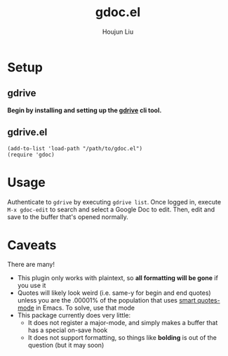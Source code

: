 #+TITLE: gdoc.el
#+AUTHOR: Houjun Liu

* Setup

** gdrive
*Begin by installing and setting up the [[https://github.com/prasmussen/gdrive][gdrive]] cli tool.*

** gdrive.el

#+begin_src elisp
(add-to-list 'load-path "/path/to/gdoc.el")
(require 'gdoc)
#+end_src

* Usage
Authenticate to =gdrive= by executing ~gdrive list~. Once logged in, execute ~M-x gdoc-edit~ to search and select a Google Doc to edit. Then, edit and save to the buffer that's opened normally.

* Caveats
There are many!
- This plugin only works with plaintext, so *all formatting will be gone* if you use it
- Quotes will likely look weird (i.e. same-y for begin and end quotes) unless you are the .00001% of the population that uses [[https://github.com/gareth-rees/smart-quotes][smart quotes-mode]] in Emacs. To solve, use that mode
- This package currently does very little:
  - It does not register a major-mode, and simply makes a buffer that has a special on-save hook
  - It does not support formatting, so things like *bolding* is out of the question (but it may soon)
    
